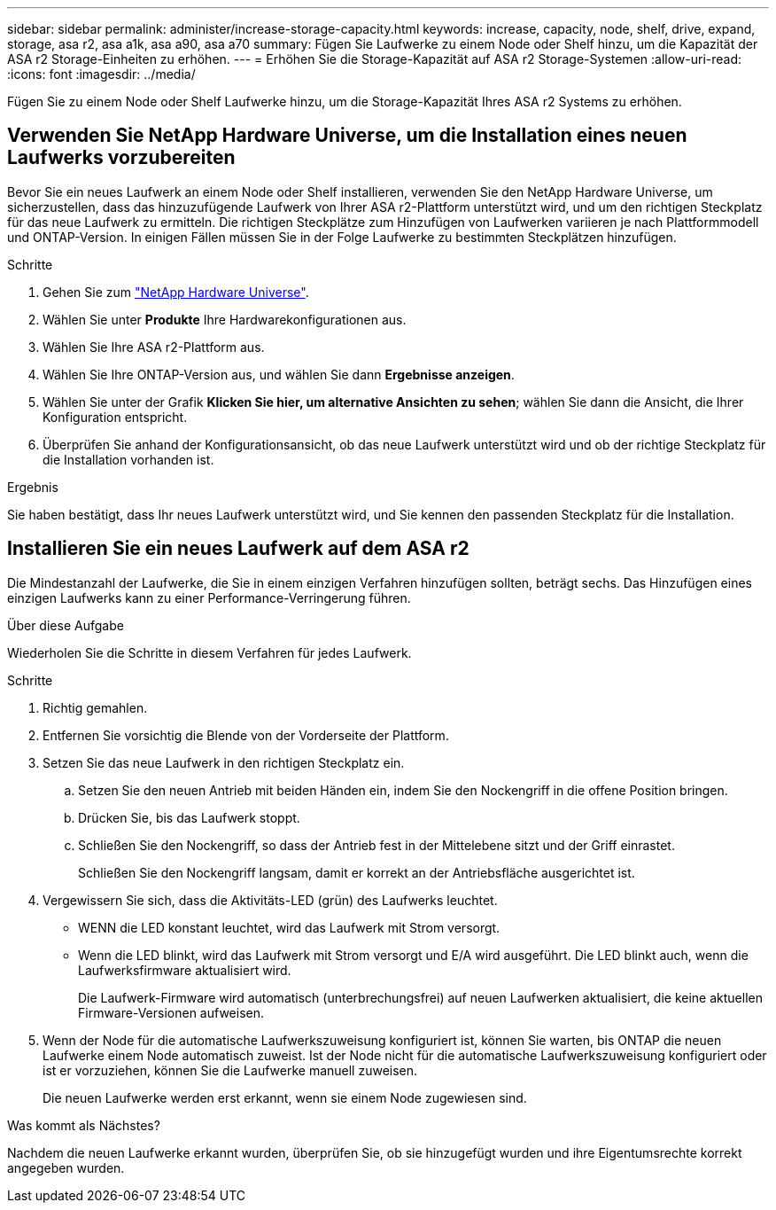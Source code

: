 ---
sidebar: sidebar 
permalink: administer/increase-storage-capacity.html 
keywords: increase, capacity, node, shelf, drive, expand, storage, asa r2, asa a1k, asa a90, asa a70 
summary: Fügen Sie Laufwerke zu einem Node oder Shelf hinzu, um die Kapazität der ASA r2 Storage-Einheiten zu erhöhen. 
---
= Erhöhen Sie die Storage-Kapazität auf ASA r2 Storage-Systemen
:allow-uri-read: 
:icons: font
:imagesdir: ../media/


[role="lead"]
Fügen Sie zu einem Node oder Shelf Laufwerke hinzu, um die Storage-Kapazität Ihres ASA r2 Systems zu erhöhen.



== Verwenden Sie NetApp Hardware Universe, um die Installation eines neuen Laufwerks vorzubereiten

Bevor Sie ein neues Laufwerk an einem Node oder Shelf installieren, verwenden Sie den NetApp Hardware Universe, um sicherzustellen, dass das hinzuzufügende Laufwerk von Ihrer ASA r2-Plattform unterstützt wird, und um den richtigen Steckplatz für das neue Laufwerk zu ermitteln. Die richtigen Steckplätze zum Hinzufügen von Laufwerken variieren je nach Plattformmodell und ONTAP-Version. In einigen Fällen müssen Sie in der Folge Laufwerke zu bestimmten Steckplätzen hinzufügen.

.Schritte
. Gehen Sie zum link:https://hwu.netapp.com/["NetApp Hardware Universe"^].
. Wählen Sie unter *Produkte* Ihre Hardwarekonfigurationen aus.
. Wählen Sie Ihre ASA r2-Plattform aus.
. Wählen Sie Ihre ONTAP-Version aus, und wählen Sie dann *Ergebnisse anzeigen*.
. Wählen Sie unter der Grafik *Klicken Sie hier, um alternative Ansichten zu sehen*; wählen Sie dann die Ansicht, die Ihrer Konfiguration entspricht.
. Überprüfen Sie anhand der Konfigurationsansicht, ob das neue Laufwerk unterstützt wird und ob der richtige Steckplatz für die Installation vorhanden ist.


.Ergebnis
Sie haben bestätigt, dass Ihr neues Laufwerk unterstützt wird, und Sie kennen den passenden Steckplatz für die Installation.



== Installieren Sie ein neues Laufwerk auf dem ASA r2

Die Mindestanzahl der Laufwerke, die Sie in einem einzigen Verfahren hinzufügen sollten, beträgt sechs. Das Hinzufügen eines einzigen Laufwerks kann zu einer Performance-Verringerung führen.

.Über diese Aufgabe
Wiederholen Sie die Schritte in diesem Verfahren für jedes Laufwerk.

.Schritte
. Richtig gemahlen.
. Entfernen Sie vorsichtig die Blende von der Vorderseite der Plattform.
. Setzen Sie das neue Laufwerk in den richtigen Steckplatz ein.
+
.. Setzen Sie den neuen Antrieb mit beiden Händen ein, indem Sie den Nockengriff in die offene Position bringen.
.. Drücken Sie, bis das Laufwerk stoppt.
.. Schließen Sie den Nockengriff, so dass der Antrieb fest in der Mittelebene sitzt und der Griff einrastet.
+
Schließen Sie den Nockengriff langsam, damit er korrekt an der Antriebsfläche ausgerichtet ist.



. Vergewissern Sie sich, dass die Aktivitäts-LED (grün) des Laufwerks leuchtet.
+
** WENN die LED konstant leuchtet, wird das Laufwerk mit Strom versorgt.
** Wenn die LED blinkt, wird das Laufwerk mit Strom versorgt und E/A wird ausgeführt. Die LED blinkt auch, wenn die Laufwerksfirmware aktualisiert wird.
+
Die Laufwerk-Firmware wird automatisch (unterbrechungsfrei) auf neuen Laufwerken aktualisiert, die keine aktuellen Firmware-Versionen aufweisen.



. Wenn der Node für die automatische Laufwerkszuweisung konfiguriert ist, können Sie warten, bis ONTAP die neuen Laufwerke einem Node automatisch zuweist. Ist der Node nicht für die automatische Laufwerkszuweisung konfiguriert oder ist er vorzuziehen, können Sie die Laufwerke manuell zuweisen.
+
Die neuen Laufwerke werden erst erkannt, wenn sie einem Node zugewiesen sind.



.Was kommt als Nächstes?
Nachdem die neuen Laufwerke erkannt wurden, überprüfen Sie, ob sie hinzugefügt wurden und ihre Eigentumsrechte korrekt angegeben wurden.
